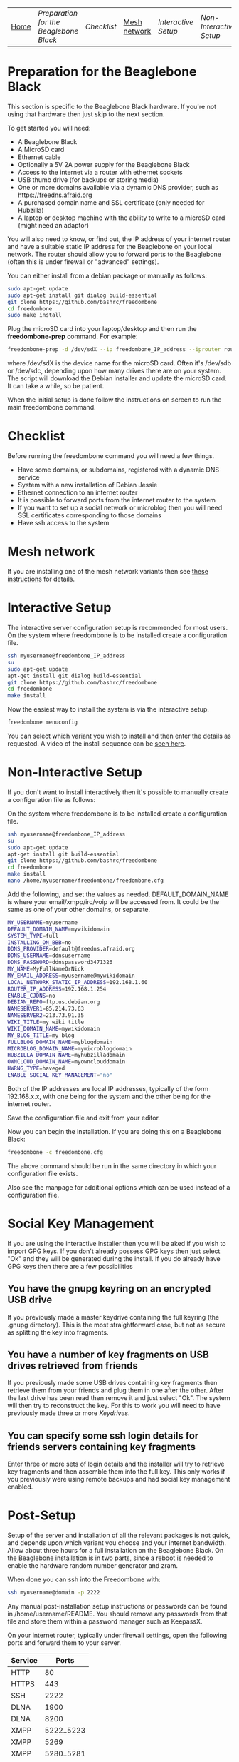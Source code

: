 #+TITLE:
#+AUTHOR: Bob Mottram
#+EMAIL: bob@robotics.uk.to
#+KEYWORDS: freedombox, debian, beaglebone, hubzilla, email, web server, home server, internet, censorship, surveillance, social network, irc, jabber
#+DESCRIPTION: Turn the Beaglebone Black into a personal communications server
#+OPTIONS: ^:nil toc:nil
#+BEGIN_CENTER
[[./images/logo.png]]
#+END_CENTER
| [[file:index.html][Home]] | [[Preparation for the Beaglebone Black]] | [[Checklist]] | [[./mesh.html][Mesh network]] | [[Interactive Setup]] | [[Non-Interactive Setup]] | [[Post-Setup]] | [[Keydrives]] | [[On Client Machines]] |


* Preparation for the Beaglebone Black
This section is specific to the Beaglebone Black hardware. If you're not using that hardware then just skip to the next section.

To get started you will need:

 - A Beaglebone Black
 - A MicroSD card
 - Ethernet cable
 - Optionally a 5V 2A power supply for the Beaglebone Black
 - Access to the internet via a router with ethernet sockets
 - USB thumb drive (for backups or storing media)
 - One or more domains available via a dynamic DNS provider, such as https://freedns.afraid.org
 - A purchased domain name and SSL certificate (only needed for Hubzilla)
 - A laptop or desktop machine with the ability to write to a microSD card (might need an adaptor)

You will also need to know, or find out, the IP address of your internet router and have a suitable static IP address for the Beaglebone on your local network. The router should allow you to forward ports to the Beaglebone (often this is under firewall or "advanced" settings).

You can either install from a debian package or manually as follows:

#+BEGIN_SRC bash
sudo apt-get update
sudo apt-get install git dialog build-essential
git clone https://github.com/bashrc/freedombone
cd freedombone
sudo make install
#+END_SRC

Plug the microSD card into your laptop/desktop and then run the *freedombone-prep* command. For example:

#+BEGIN_SRC bash
freedombone-prep -d /dev/sdX --ip freedombone_IP_address --iprouter router_IP_address
#+END_SRC

where /dev/sdX is the device name for the microSD card. Often it's /dev/sdb or /dev/sdc, depending upon how many drives there are on your system. The script will download the Debian installer and update the microSD card. It can take a while, so be patient.

When the initial setup is done follow the instructions on screen to run the main freedombone command.

* Checklist
Before running the freedombone command you will need a few things.

  * Have some domains, or subdomains, registered with a dynamic DNS service
  * System with a new installation of Debian Jessie
  * Ethernet connection to an internet router
  * It is possible to forward ports from the internet router to the system
  * If you want to set up a social network or microblog then you will need SSL certificates corresponding to those domains
  * Have ssh access to the system
* Mesh network
If you are installing one of the mesh network variants then see [[./mesh.html][these instructions]] for details.
* Interactive Setup
The interactive server configuration setup is recommended for most users. On the system where freedombone is to be installed create a configuration file.

#+BEGIN_SRC bash
ssh myusername@freedombone_IP_address
su
sudo apt-get update
apt-get install git dialog build-essential
git clone https://github.com/bashrc/freedombone
cd freedombone
make install
#+END_SRC

Now the easiest way to install the system is via the interactive setup.

#+BEGIN_SRC bash
freedombone menuconfig
#+END_SRC

You can select which variant you wish to install and then enter the details as requested. A video of the install sequence can be [[./installer.ogv][seen here]].

* Non-Interactive Setup
If you don't want to install interactively then it's possible to manually create a configuration file as follows:

On the system where freedombone is to be installed create a configuration file.

#+BEGIN_SRC bash
ssh myusername@freedombone_IP_address
su
sudo apt-get update
apt-get install git build-essential
git clone https://github.com/bashrc/freedombone
cd freedombone
make install
nano /home/myusername/freedombone/freedombone.cfg
#+END_SRC

Add the following, and set the values as needed. DEFAULT_DOMAIN_NAME is where your email/xmpp/irc/voip will be accessed from. It could be the same as one of your other domains, or separate.

#+BEGIN_SRC bash
MY_USERNAME=myusername
DEFAULT_DOMAIN_NAME=mywikidomain
SYSTEM_TYPE=full
INSTALLING_ON_BBB=no
DDNS_PROVIDER=default@freedns.afraid.org
DDNS_USERNAME=ddnsusername
DDNS_PASSWORD=ddnspassword3471326
MY_NAME=MyFullNameOrNick
MY_EMAIL_ADDRESS=myusername@mywikidomain
LOCAL_NETWORK_STATIC_IP_ADDRESS=192.168.1.60
ROUTER_IP_ADDRESS=192.168.1.254
ENABLE_CJDNS=no
DEBIAN_REPO=ftp.us.debian.org
NAMESERVER1=85.214.73.63
NAMESERVER2=213.73.91.35
WIKI_TITLE=my wiki title
WIKI_DOMAIN_NAME=mywikidomain
MY_BLOG_TITLE=my blog
FULLBLOG_DOMAIN_NAME=myblogdomain
MICROBLOG_DOMAIN_NAME=mymicroblogdomain
HUBZILLA_DOMAIN_NAME=myhubzilladomain
OWNCLOUD_DOMAIN_NAME=myownclouddomain
HWRNG_TYPE=haveged
ENABLE_SOCIAL_KEY_MANAGEMENT="no"
#+END_SRC

Both of the IP addresses are local IP addresses, typically of the form 192.168.x.x, with one being for the system and the other being for the internet router.

Save the configuration file and exit from your editor.

Now you can begin the installation. If you are doing this on a Beaglebone Black:

#+BEGIN_SRC bash
freedombone -c freedombone.cfg
#+END_SRC

The above command should be run in the same directory in which your configuration file exists.

Also see the manpage for additional options which can be used instead of a configuration file.

* Social Key Management
If you are using the interactive installer then you will be aked if you wish to import GPG keys. If you don't already possess GPG keys then just select "Ok" and they will be generated during the install. If you do already have GPG keys then there are a few possibilities

** You have the gnupg keyring on an encrypted USB drive
If you previously made a master keydrive containing the full keyring (the .gnupg directory). This is the most straightforward case, but not as secure as splitting the key into fragments.
** You have a number of key fragments on USB drives retrieved from friends
If you previously made some USB drives containing key fragments then retrieve them from your friends and plug them in one after the other. After the last drive has been read then remove it and just select "Ok". The system will then try to reconstruct the key. For this to work you will need to have previously made three or more [[Keydrives]].
** You can specify some ssh login details for friends servers containing key fragments
Enter three or more sets of login details and the installer will try to retrieve key fragments and then assemble them into the full key. This only works if you previously were using remote backups and had social key management enabled.
* Post-Setup
Setup of the server and installation of all the relevant packages is not quick, and depends upon which variant you choose and your internet bandwidth. Allow about three hours for a full installation on the Beaglebone Black. On the Beaglebone installation is in two parts, since a reboot is needed to enable the hardware random number generator and zram.

When done you can ssh into the Freedombone with:

#+BEGIN_SRC bash
ssh myusername@domain -p 2222
#+END_SRC

Any manual post-installation setup instructions or passwords can be found in /home/username/README. You should remove any passwords from that file and store them within a password manager such as KeepassX.

On your internet router, typically under firewall settings, open the following ports and forward them to your server.

| Service |      Ports |
|---------+------------|
| HTTP    |         80 |
| HTTPS   |        443 |
| SSH     |       2222 |
| DLNA    |       1900 |
| DLNA    |       8200 |
| XMPP    | 5222..5223 |
| XMPP    |       5269 |
| XMPP    | 5280..5281 |
| IRC     |       6697 |
| IRC     |       9999 |
| Git     |       9418 |
| Email   |         25 |
| Email   |        587 |
| Email   |        465 |
| Email   |        993 |
| VoIP    |      64738 |
| Tox     |      33445 |

* Keydrives
After installing for the first time it's a good idea to create some keydrives. These will store your gpg key so that if all else fails you will still be able to restore from backup. There are two ways to do this:
** Master Keydrive
This is the traditional security model in which you carry your full keyring on an encrypted USB drive. To make a master keydrive first format a USB drive as a LUKS encrypted drive. In Ubuntu this can be [[https://help.ubuntu.com/community/EncryptedFilesystemsOnRemovableStorage][done from the /Disk Utility/ application]]. Then plug it into the Freedombone system, then from your local machine run:

#+BEGIN_SRC bash
ssh myusername@mydomainname -p 2222
su
freedombone-keydrive -u myusername -d sdb --master yes
exit
exit
#+END_SRC

If you are on a Beaglebone Black then use /sda/ rather than /sdb/ for the drive parameter.
** Fragment keydrives
This breaks your GPG key into a number of fragments and randomly selects one to add to the USB drive. First format a USB drive as a LUKS encrypted drive. In Ubuntu this [[https://help.ubuntu.com/community/EncryptedFilesystemsOnRemovableStorage][can be done from the /Disk Utility/ application]]. Plug it into the Freedombone system then from your local machine run the following commands:

#+BEGIN_SRC bash
ssh myusername@mydomainname -p 2222
su
freedombone-keydrive -u myusername -d sdb
exit
exit
#+END_SRC

Fragments are randomly assigned and so you will need at least three or four keydrives to have enough fragments to reconstruct your original key in a worst case scenario. You can store fragments for different Freedombone systems on the same encrypted USB drive, so you can help to ensure that your friends can also recover their systems. This might be called "/the web of backups/" or "/the web of encryption/". Since you can only write a single key fragment from your Freedombone system to a given USB drive each friend doesn't have enough information to decrypt your backups or steal your identity, even if they turn evil. This is based on the assumption that it may be difficult to get three or more friends to conspire against you all at once.
* On Client Machines
You can configure laptops or desktop machines which connect to the Freedombone server in the following way. This alters encryption settings to improve overall security.

#+BEGIN_SRC bash
sudo apt-get update
sudo apt-get install git dialog haveged build-essential
git clone https://github.com/bashrc/freedombone
cd freedombone
sudo make install
freedombone-client
#+END_SRC
